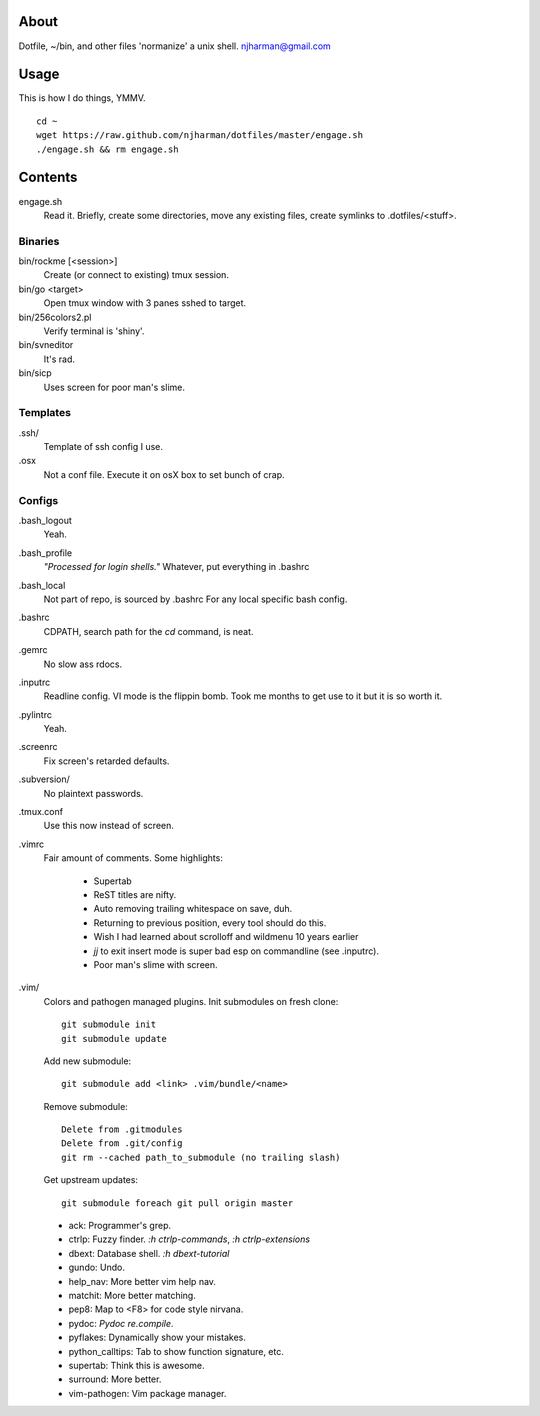 About
=====
Dotfile, ~/bin, and other files 'normanize' a unix shell.  njharman@gmail.com

Usage
=====
This is how I do things, YMMV. ::

    cd ~
    wget https://raw.github.com/njharman/dotfiles/master/engage.sh
    ./engage.sh && rm engage.sh

Contents
========
engage.sh
    Read it. Briefly, create some directories, move any existing files, create symlinks to .dotfiles/<stuff>.

Binaries
--------
bin/rockme [<session>]
    Create (or connect to existing) tmux session.

bin/go <target>
    Open tmux window with 3 panes sshed to target.

bin/256colors2.pl
    Verify terminal is 'shiny'.

bin/svneditor
    It's rad.

bin/sicp
    Uses screen for poor man's slime.

Templates
---------
.ssh/
    Template of ssh config I use.

.osx
    Not a conf file.  Execute it on osX box to set bunch of crap.

Configs
-------
.bash_logout
    Yeah.

.bash_profile
    *"Processed for login shells."* Whatever, put everything in .bashrc

.bash_local
    Not part of repo, is sourced by .bashrc For any local specific bash config.

.bashrc
    CDPATH, search path for the *cd* command, is neat.

.gemrc
    No slow ass rdocs.

.inputrc
    Readline config. VI mode is the flippin bomb.  Took me months to get use to it but it is so worth it.

.pylintrc
    Yeah.

.screenrc
    Fix screen's retarded defaults.

.subversion/
    No plaintext passwords.

.tmux.conf
    Use this now instead of screen.

.vimrc
    Fair amount of comments.  Some highlights:

     - Supertab
     - ReST titles are nifty.
     - Auto removing trailing whitespace on save, duh.
     - Returning to previous position, every tool should do this.
     - Wish I had learned about scrolloff and wildmenu 10 years earlier
     - *jj* to exit insert mode is super bad esp on commandline (see .inputrc).
     - Poor man's slime with screen.

.vim/
    Colors and pathogen managed plugins. Init submodules on fresh clone::

      git submodule init
      git submodule update

    Add new submodule::

      git submodule add <link> .vim/bundle/<name>

    Remove submodule::

      Delete from .gitmodules
      Delete from .git/config
      git rm --cached path_to_submodule (no trailing slash)

    Get upstream updates::

      git submodule foreach git pull origin master

    - ack: Programmer's grep.
    - ctrlp: Fuzzy finder. `:h ctrlp-commands`, `:h ctrlp-extensions`
    - dbext: Database shell. `:h dbext-tutorial`
    - gundo: Undo.
    - help_nav: More better vim help nav.
    - matchit: More better matching.
    - pep8: Map to <F8> for code style nirvana.
    - pydoc: `Pydoc re.compile`.
    - pyflakes: Dynamically show your mistakes.
    - python_calltips: Tab to show function signature, etc.
    - supertab: Think this is awesome.
    - surround: More better.
    - vim-pathogen: Vim package manager.
